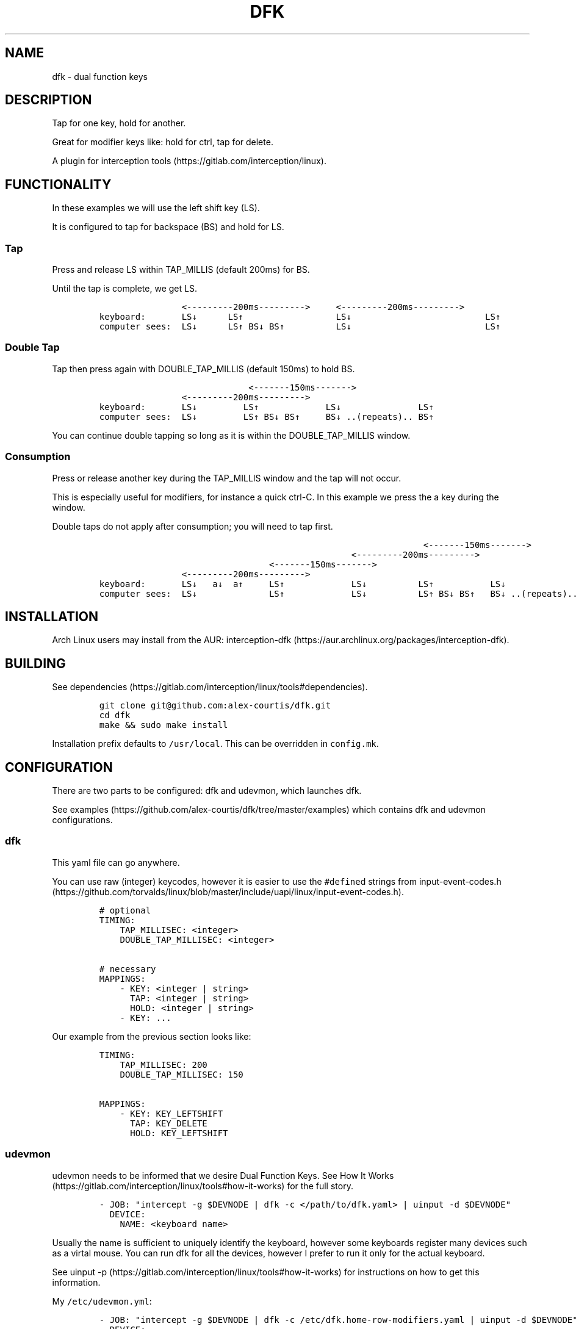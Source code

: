 .\" Automatically generated by Pandoc 2.9.2
.\"
.TH "DFK" "1" "2020/05/03" "Dual Function Keys" "User Manuals"
.hy
.SH NAME
.PP
dfk - dual function keys
.SH DESCRIPTION
.PP
Tap for one key, hold for another.
.PP
Great for modifier keys like: hold for ctrl, tap for delete.
.PP
A plugin for interception tools (https://gitlab.com/interception/linux).
.SH FUNCTIONALITY
.PP
In these examples we will use the left shift key (LS).
.PP
It is configured to tap for backspace (BS) and hold for LS.
.SS Tap
.PP
Press and release LS within TAP_MILLIS (default 200ms) for BS.
.PP
Until the tap is complete, we get LS.
.IP
.nf
\f[C]
                <---------200ms--------->     <---------200ms--------->
keyboard:       LS\[da]      LS\[ua]                  LS\[da]                          LS\[ua]
computer sees:  LS\[da]      LS\[ua] BS\[da] BS\[ua]          LS\[da]                          LS\[ua]
\f[R]
.fi
.SS Double Tap
.PP
Tap then press again with DOUBLE_TAP_MILLIS (default 150ms) to hold BS.
.IP
.nf
\f[C]
                             <-------150ms------->
                <---------200ms--------->
keyboard:       LS\[da]         LS\[ua]             LS\[da]               LS\[ua]
computer sees:  LS\[da]         LS\[ua] BS\[da] BS\[ua]     BS\[da] ..(repeats).. BS\[ua]
\f[R]
.fi
.PP
You can continue double tapping so long as it is within the DOUBLE_TAP_MILLIS window.
.SS Consumption
.PP
Press or release another key during the TAP_MILLIS window and the tap will not occur.
.PP
This is especially useful for modifiers, for instance a quick ctrl-C.
In this example we press the a key during the window.
.PP
Double taps do not apply after consumption; you will need to tap first.
.IP
.nf
\f[C]
                                                               <-------150ms------->
                                                 <---------200ms--------->
                                 <-------150ms------->
                <---------200ms--------->
keyboard:       LS\[da]   a\[da]  a\[ua]     LS\[ua]             LS\[da]          LS\[ua]           LS\[da]
computer sees:  LS\[da]              LS\[ua]             LS\[da]          LS\[ua] BS\[da] BS\[ua]   BS\[da] ..(repeats)..
\f[R]
.fi
.SH INSTALLATION
.PP
Arch Linux users may install from the AUR: interception-dfk (https://aur.archlinux.org/packages/interception-dfk).
.SH BUILDING
.PP
See dependencies (https://gitlab.com/interception/linux/tools#dependencies).
.IP
.nf
\f[C]
git clone git\[at]github.com:alex-courtis/dfk.git
cd dfk
make && sudo make install
\f[R]
.fi
.PP
Installation prefix defaults to \f[C]/usr/local\f[R].
This can be overridden in \f[C]config.mk\f[R].
.SH CONFIGURATION
.PP
There are two parts to be configured: dfk and udevmon, which launches dfk.
.PP
See examples (https://github.com/alex-courtis/dfk/tree/master/examples) which contains dfk and udevmon configurations.
.SS dfk
.PP
This yaml file can go anywhere.
.PP
You can use raw (integer) keycodes, however it is easier to use the \f[C]#define\f[R]d strings from input-event-codes.h (https://github.com/torvalds/linux/blob/master/include/uapi/linux/input-event-codes.h).
.IP
.nf
\f[C]
# optional
TIMING:
    TAP_MILLISEC: <integer>
    DOUBLE_TAP_MILLISEC: <integer>

# necessary
MAPPINGS:
    - KEY: <integer | string>
      TAP: <integer | string>
      HOLD: <integer | string>
    - KEY: ...
\f[R]
.fi
.PP
Our example from the previous section looks like:
.IP
.nf
\f[C]
TIMING:
    TAP_MILLISEC: 200
    DOUBLE_TAP_MILLISEC: 150

MAPPINGS:
    - KEY: KEY_LEFTSHIFT
      TAP: KEY_DELETE
      HOLD: KEY_LEFTSHIFT
\f[R]
.fi
.SS udevmon
.PP
udevmon needs to be informed that we desire Dual Function Keys.
See How It Works (https://gitlab.com/interception/linux/tools#how-it-works) for the full story.
.IP
.nf
\f[C]
- JOB: \[dq]intercept -g $DEVNODE | dfk -c </path/to/dfk.yaml> | uinput -d $DEVNODE\[dq]
  DEVICE:
    NAME: <keyboard name>
\f[R]
.fi
.PP
Usually the name is sufficient to uniquely identify the keyboard, however some keyboards register many devices such as a virtal mouse.
You can run dfk for all the devices, however I prefer to run it only for the actual keyboard.
.PP
See uinput -p (https://gitlab.com/interception/linux/tools#how-it-works) for instructions on how to get this information.
.PP
My \f[C]/etc/udevmon.yml\f[R]:
.IP
.nf
\f[C]
- JOB: \[dq]intercept -g $DEVNODE | dfk -c /etc/dfk.home-row-modifiers.yaml | uinput -d $DEVNODE\[dq]
  DEVICE:
    NAME: \[dq]q.m.k HHKB mod Keyboard\[dq]
- JOB: \[dq]intercept -g $DEVNODE | dfk -c /etc/dfk.kinesis-advantage-2.yaml | uinput -d $DEVNODE\[dq]
  DEVICE:
    NAME: \[dq]Kinesis Advantage2 Keyboard\[dq]
    EVENTS:
      EV_KEY: [ KEY_LEFTSHIFT ]
\f[R]
.fi
.SH CAVEATS
.PP
As always, there is a caveat: dfk operates on raw \f[I]keycodes\f[R], not \f[I]keysyms\f[R], as seen by X11 or Wayland.
.PP
If you have anything modifying the keycode->keysym mapping, such as XKB (https://www.x.org/wiki/XKB/) or xmodmap (https://wiki.archlinux.org/index.php/Xmodmap), be mindful that dfk operates before them.
.PP
Some common XKB usages that might be found in your X11 configuration:
.IP
.nf
\f[C]
    Option \[dq]XkbModel\[dq] \[dq]pc105\[dq]
    Option \[dq]XKbLayout\[dq] \[dq]us\[dq]
    Option \[dq]XkbVariant\[dq] \[dq]dvp\[dq]
    Option \[dq]XkbOptions\[dq] \[dq]caps:escape\[dq]
\f[R]
.fi
.SH FAQ
.PP
\f[I]I have a new use case. Can you support it?\f[R]
.PP
dfk has been built for my needs.
I will be intrigued to hear your ideas and help you make them happen.
.PP
As usual, PRs are very welcome.
.PP
\f[I]I see you are using q.m.k HHKB mod Keyboard in your udevmon. It uses QMK Firmware (https://qmk.fm/). Why not just use Tap-Hold (https://docs.qmk.fm/#/tap_hold)?\f[R]
.PP
Good catch! That does indeed provide the same functionality as dfk.
Unfortunately there are some drawbacks:
.IP "1." 3
Few keyboards run QMK Firmware.
.IP "2." 3
There are some issues with that functionality, as noted in the documentation Tap-Hold (https://docs.qmk.fm/).
.IP "3." 3
It requires a fast processor in the keyboard.
My unscientific testing with an Ergodox (\[ti]800 scans/sec) and HHKB (\[ti]140) revealed that the slower keyboard is mushy and unuseably inaccurate.
.PP
\f[I]Why not use xcape (https://github.com/alols/xcape)?\f[R]
.PP
Xcape only provides simple tap/hold functionality.
It appears difficult (impossible?) to add the remaining functionality using its XTestFakeKeyEvent mechanisms.
.SH CONTRIBUTORS
.PP
Please fork this repo and submit a PR.
.PP
If you are making changes to the documentation, please edit the pandoc flavoured \f[C]dfk.md\f[R] and run \f[C]make doc\f[R].
Please ensure that this \f[C]README.md\f[R] and the man page \f[C]dfk.1\f[R] has your changes and commit all three.
.PP
As usual, please obey \f[C].editorconfig\f[R].
.SH LICENSE
.PP
.PP
Copyright \[co] 2020 Alexander Courtis
.SH AUTHORS
Alexander Courtis.
